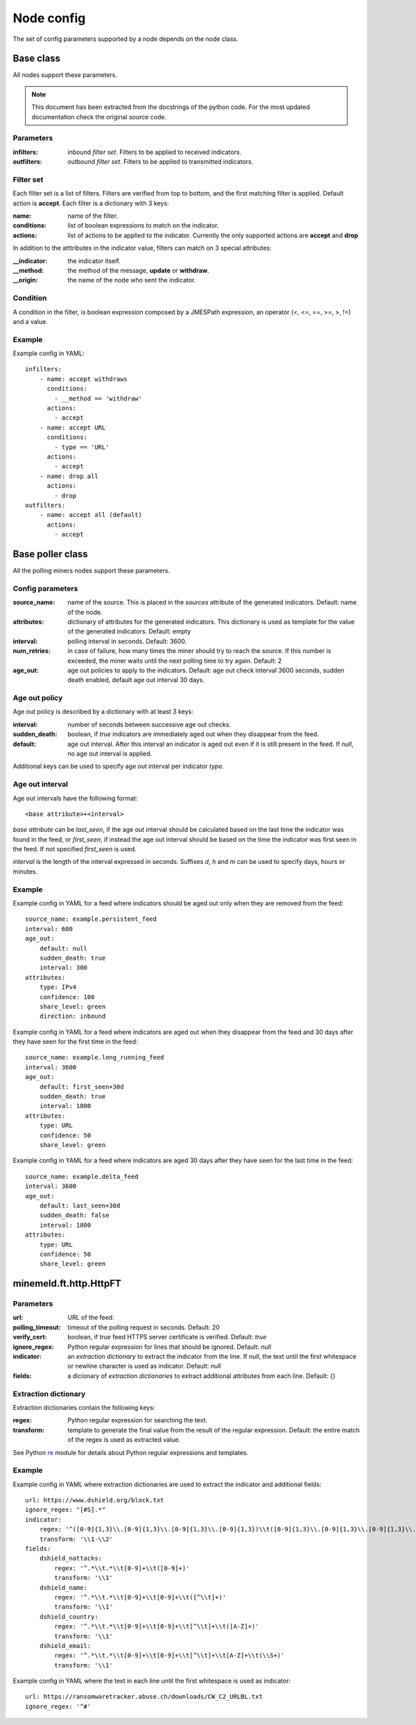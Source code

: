 Node config
===========

The set of config parameters supported by a node depends on the node class.

Base class
----------

All nodes support these parameters.

.. note::
    This document has been extracted from the docstrings of the python code.
    For the most updated documentation check the original source code.

Parameters
+++++++++++++++++

:infilters: inbound *filter set*. Filters to be applied to
    received indicators.
:outfilters: outbound *filter set*. Filters to be applied to
    transmitted indicators.

Filter set
++++++++++

Each filter set is a list of filters. Filters are verified from top
to bottom, and the first matching filter is applied. Default action
is **accept**.
Each filter is a dictionary with 3 keys:

:name: name of the filter.
:conditions: list of boolean expressions to match on the
    indicator.
:actions: list of actions to be applied to the indicator.
    Currently the only supported actions are **accept** and **drop**

In addition to the atttributes in the indicator value, filters can
match on 3 special attributes:

:__indicator: the indicator itself.
:__method: the method of the message, **update** or **withdraw**.
:__origin: the name of the node who sent the indicator.

Condition
+++++++++

A condition in the filter, is boolean expression composed by a JMESPath
expression, an operator (<, <=, ==, >=, >, !=) and a value.

Example
+++++++

Example config in YAML::

    infilters:
        - name: accept withdraws
          conditions:
            - __method == 'withdraw'
          actions:
            - accept
        - name: accept URL
          conditions:
            - type == 'URL'
          actions:
            - accept
        - name: drop all
          actions:
            - drop
    outfilters:
        - name: accept all (default)
          actions:
            - accept

Base poller class
-----------------

All the polling miners nodes support these parameters.

Config parameters
+++++++++++++++++

:source_name: name of the source. This is placed in the
    *sources* attribute of the generated indicators. Default: name
    of the node.
:attributes: dictionary of attributes for the generated indicators.
    This dictionary is used as template for the value of the generated
    indicators. Default: empty
:interval: polling interval in seconds. Default: 3600.
:num_retries: in case of failure, how many times the miner should
    try to reach the source. If this number is exceeded, the miner
    waits until the next polling time to try again. Default: 2
:age_out: age out policies to apply to the indicators.
    Default: age out check interval 3600 seconds, sudden death enabled,
    default age out interval 30 days.

Age out policy
++++++++++++++

Age out policy is described by a dictionary with at least 3 keys:

:interval: number of seconds between successive age out checks.
:sudden_death: boolean, if *true* indicators are immediately aged out
    when they disappear from the feed.
:default: age out interval. After this interval an indicator is aged
    out even if it is still present in the feed. If *null*, no age out
    interval is applied.

Additional keys can be used to specify age out interval per indicator
*type*.

Age out interval
++++++++++++++++

Age out intervals have the following format::

    <base attribute>+<interval>

*base attribute* can be *last_seen*, if the age out interval should be
calculated based on the last time the indicator was found in the feed,
or *first_seen*, if instead the age out interval should be based on the
time the indicator was first seen in the feed. If not specified
*first_seen* is used.

*interval* is the length of the interval expressed in seconds. Suffixes
*d*, *h* and *m* can be used to specify days, hours or minutes.

Example
+++++++

Example config in YAML for a feed where indicators should be aged out
only when they are removed from the feed::

    source_name: example.persistent_feed
    interval: 600
    age_out:
        default: null
        sudden_death: true
        interval: 300
    attributes:
        type: IPv4
        confidence: 100
        share_level: green
        direction: inbound

Example config in YAML for a feed where indicators are aged out when
they disappear from the feed and 30 days after they have seen for the
first time in the feed::

    source_name: example.long_running_feed
    interval: 3600
    age_out:
        default: first_seen+30d
        sudden_death: true
        interval: 1800
    attributes:
        type: URL
        confidence: 50
        share_level: green

Example config in YAML for a feed where indicators are aged 30 days
after they have seen for the last time in the feed::

    source_name: example.delta_feed
    interval: 3600
    age_out:
        default: last_seen+30d
        sudden_death: false
        interval: 1800
    attributes:
        type: URL
        confidence: 50
        share_level: green

minemeld.ft.http.HttpFT
-----------------------

Parameters
+++++++++++++++++

:url: URL of the feed.
:polling_timeout: timeout of the polling request in seconds.
    Default: 20
:verify_cert: boolean, if *true* feed HTTPS server certificate is
    verified. Default: *true*
:ignore_regex: Python regular expression for lines that should be
    ignored. Default: *null*
:indicator: an *extraction dictionary* to extract the indicator from
    the line. If *null*, the text until the first whitespace or newline
    character is used as indicator. Default: *null*
:fields: a dicionary of *extraction dictionaries* to extract
    additional attributes from each line. Default: {}

Extraction dictionary
+++++++++++++++++++++

Extraction dictionaries contain the following keys:

:regex: Python regular expression for searching the text.
:transform: template to generate the final value from the result
    of the regular expression. Default: the entire match of the regex
    is used as extracted value.

See Python `re <https://docs.python.org/2/library/re.html>`_ module for
details about Python regular expressions and templates.

Example
+++++++

Example config in YAML where extraction dictionaries are used to
extract the indicator and additional fields::

    url: https://www.dshield.org/block.txt
    ignore_regex: "[#S].*"
    indicator:
        regex: '^([0-9]{1,3}\\.[0-9]{1,3}\\.[0-9]{1,3}\\.[0-9]{1,3})\\t([0-9]{1,3}\\.[0-9]{1,3}\\.[0-9]{1,3}\\.[0-9]{1,3})'
        transform: '\\1-\\2'
    fields:
        dshield_nattacks:
            regex: '^.*\\t.*\\t[0-9]+\\t([0-9]+)'
            transform: '\\1'
        dshield_name:
            regex: '^.*\\t.*\\t[0-9]+\\t[0-9]+\\t([^\\t]+)'
            transform: '\\1'
        dshield_country:
            regex: '^.*\\t.*\\t[0-9]+\\t[0-9]+\\t[^\\t]+\\t([A-Z]+)'
            transform: '\\1'
        dshield_email:
            regex: '^.*\\t.*\\t[0-9]+\\t[0-9]+\\t[^\\t]+\\t[A-Z]+\\t(\\S+)'
            transform: '\\1'

Example config in YAML where the text in each line until the first
whitespace is used as indicator::

    url: https://ransomwaretracker.abuse.ch/downloads/CW_C2_URLBL.txt
    ignore_regex: '^#'
